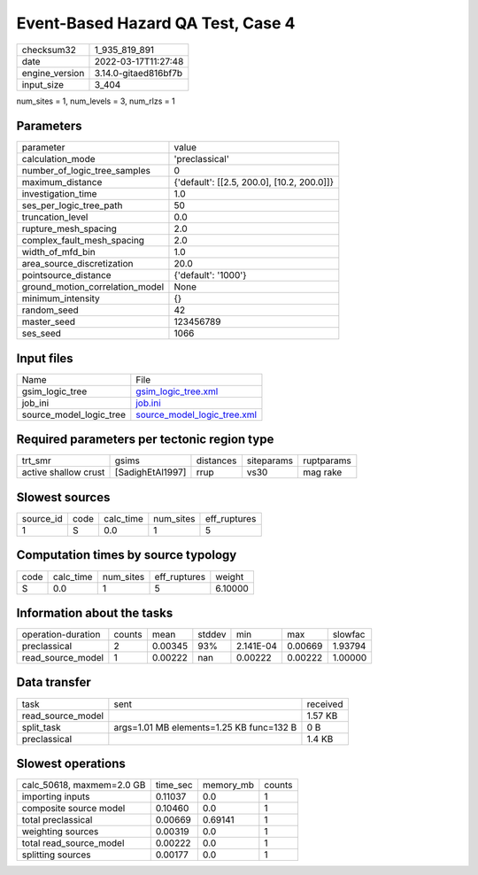 Event-Based Hazard QA Test, Case 4
==================================

+----------------+----------------------+
| checksum32     | 1_935_819_891        |
+----------------+----------------------+
| date           | 2022-03-17T11:27:48  |
+----------------+----------------------+
| engine_version | 3.14.0-gitaed816bf7b |
+----------------+----------------------+
| input_size     | 3_404                |
+----------------+----------------------+

num_sites = 1, num_levels = 3, num_rlzs = 1

Parameters
----------
+---------------------------------+--------------------------------------------+
| parameter                       | value                                      |
+---------------------------------+--------------------------------------------+
| calculation_mode                | 'preclassical'                             |
+---------------------------------+--------------------------------------------+
| number_of_logic_tree_samples    | 0                                          |
+---------------------------------+--------------------------------------------+
| maximum_distance                | {'default': [[2.5, 200.0], [10.2, 200.0]]} |
+---------------------------------+--------------------------------------------+
| investigation_time              | 1.0                                        |
+---------------------------------+--------------------------------------------+
| ses_per_logic_tree_path         | 50                                         |
+---------------------------------+--------------------------------------------+
| truncation_level                | 0.0                                        |
+---------------------------------+--------------------------------------------+
| rupture_mesh_spacing            | 2.0                                        |
+---------------------------------+--------------------------------------------+
| complex_fault_mesh_spacing      | 2.0                                        |
+---------------------------------+--------------------------------------------+
| width_of_mfd_bin                | 1.0                                        |
+---------------------------------+--------------------------------------------+
| area_source_discretization      | 20.0                                       |
+---------------------------------+--------------------------------------------+
| pointsource_distance            | {'default': '1000'}                        |
+---------------------------------+--------------------------------------------+
| ground_motion_correlation_model | None                                       |
+---------------------------------+--------------------------------------------+
| minimum_intensity               | {}                                         |
+---------------------------------+--------------------------------------------+
| random_seed                     | 42                                         |
+---------------------------------+--------------------------------------------+
| master_seed                     | 123456789                                  |
+---------------------------------+--------------------------------------------+
| ses_seed                        | 1066                                       |
+---------------------------------+--------------------------------------------+

Input files
-----------
+-------------------------+--------------------------------------------------------------+
| Name                    | File                                                         |
+-------------------------+--------------------------------------------------------------+
| gsim_logic_tree         | `gsim_logic_tree.xml <gsim_logic_tree.xml>`_                 |
+-------------------------+--------------------------------------------------------------+
| job_ini                 | `job.ini <job.ini>`_                                         |
+-------------------------+--------------------------------------------------------------+
| source_model_logic_tree | `source_model_logic_tree.xml <source_model_logic_tree.xml>`_ |
+-------------------------+--------------------------------------------------------------+

Required parameters per tectonic region type
--------------------------------------------
+----------------------+------------------+-----------+------------+------------+
| trt_smr              | gsims            | distances | siteparams | ruptparams |
+----------------------+------------------+-----------+------------+------------+
| active shallow crust | [SadighEtAl1997] | rrup      | vs30       | mag rake   |
+----------------------+------------------+-----------+------------+------------+

Slowest sources
---------------
+-----------+------+-----------+-----------+--------------+
| source_id | code | calc_time | num_sites | eff_ruptures |
+-----------+------+-----------+-----------+--------------+
| 1         | S    | 0.0       | 1         | 5            |
+-----------+------+-----------+-----------+--------------+

Computation times by source typology
------------------------------------
+------+-----------+-----------+--------------+---------+
| code | calc_time | num_sites | eff_ruptures | weight  |
+------+-----------+-----------+--------------+---------+
| S    | 0.0       | 1         | 5            | 6.10000 |
+------+-----------+-----------+--------------+---------+

Information about the tasks
---------------------------
+--------------------+--------+---------+--------+-----------+---------+---------+
| operation-duration | counts | mean    | stddev | min       | max     | slowfac |
+--------------------+--------+---------+--------+-----------+---------+---------+
| preclassical       | 2      | 0.00345 | 93%    | 2.141E-04 | 0.00669 | 1.93794 |
+--------------------+--------+---------+--------+-----------+---------+---------+
| read_source_model  | 1      | 0.00222 | nan    | 0.00222   | 0.00222 | 1.00000 |
+--------------------+--------+---------+--------+-----------+---------+---------+

Data transfer
-------------
+-------------------+------------------------------------------+----------+
| task              | sent                                     | received |
+-------------------+------------------------------------------+----------+
| read_source_model |                                          | 1.57 KB  |
+-------------------+------------------------------------------+----------+
| split_task        | args=1.01 MB elements=1.25 KB func=132 B | 0 B      |
+-------------------+------------------------------------------+----------+
| preclassical      |                                          | 1.4 KB   |
+-------------------+------------------------------------------+----------+

Slowest operations
------------------
+---------------------------+----------+-----------+--------+
| calc_50618, maxmem=2.0 GB | time_sec | memory_mb | counts |
+---------------------------+----------+-----------+--------+
| importing inputs          | 0.11037  | 0.0       | 1      |
+---------------------------+----------+-----------+--------+
| composite source model    | 0.10460  | 0.0       | 1      |
+---------------------------+----------+-----------+--------+
| total preclassical        | 0.00669  | 0.69141   | 1      |
+---------------------------+----------+-----------+--------+
| weighting sources         | 0.00319  | 0.0       | 1      |
+---------------------------+----------+-----------+--------+
| total read_source_model   | 0.00222  | 0.0       | 1      |
+---------------------------+----------+-----------+--------+
| splitting sources         | 0.00177  | 0.0       | 1      |
+---------------------------+----------+-----------+--------+